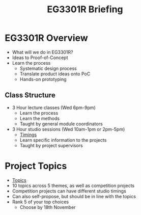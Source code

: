 :PROPERTIES:
:ID:       ccc2bcb5-6145-40be-96e0-b5d0fea08491
:END:
#+title: EG3301R Briefing

* EG3301R Overview
:PROPERTIES:
:ID:       98dc58bb-7773-4314-8a44-efc441f3c383
:END:
- What will we do in EG3301R?
- Ideas to Proof-of-Concept
- Learn the process
  - Systematic design process
  - Translate product ideas onto PoC
  - Hands-on prototyping
** Class Structure
:PROPERTIES:
:ID:       b7a438d4-b469-43a9-8ca1-1b500ecabccc
:END:
- 3 Hour lecture classes (Wed 6pm-9pm)
  - Learn the process
  - Learn the methods
  - Taught by general module coordinators
- 3 Hour studio sessions (Wed 10am-1pm or 2pm-5pm)
  - [[file:media/idp/theme-timing_1.png][Timings]]
  - Learn specific information to the projects
  - Taught by project supervisors

* Project Topics
:PROPERTIES:
:ID:       526993b3-8512-4322-9368-6fa6fb2df15c
:END:
- [[file:media/idp/topics_1.png][Topics]]
- 10 topics across 5 themes, as well as competition projects
- Competition projects can have different studio timings
- Can also self-propose, but should be in line with the topics
- Rank 5 of your top choices
  - Choose by 18th November
